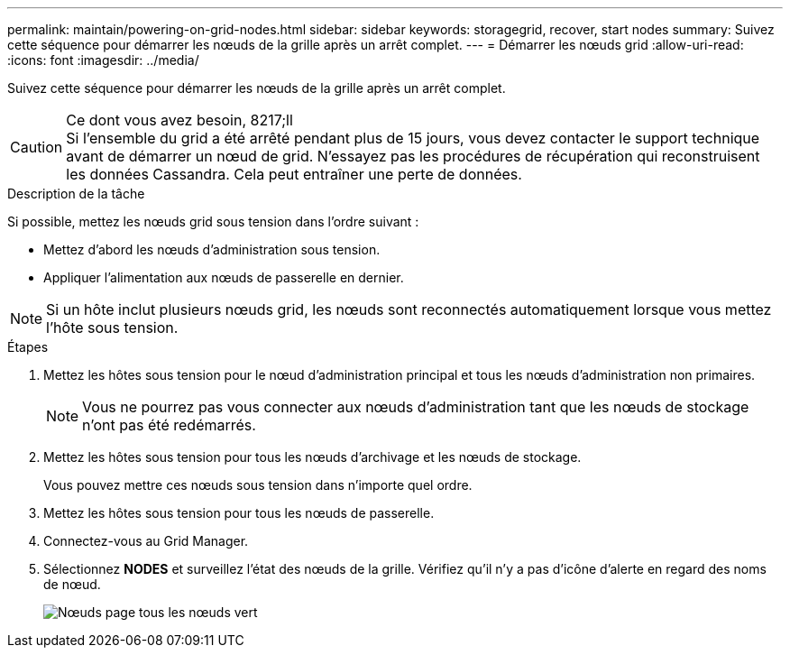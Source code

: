 ---
permalink: maintain/powering-on-grid-nodes.html 
sidebar: sidebar 
keywords: storagegrid, recover, start nodes 
summary: Suivez cette séquence pour démarrer les nœuds de la grille après un arrêt complet. 
---
= Démarrer les nœuds grid
:allow-uri-read: 
:icons: font
:imagesdir: ../media/


[role="lead"]
Suivez cette séquence pour démarrer les nœuds de la grille après un arrêt complet.

.Ce dont vous avez besoin, 8217;ll

CAUTION: Si l'ensemble du grid a été arrêté pendant plus de 15 jours, vous devez contacter le support technique avant de démarrer un nœud de grid. N'essayez pas les procédures de récupération qui reconstruisent les données Cassandra. Cela peut entraîner une perte de données.

.Description de la tâche
Si possible, mettez les nœuds grid sous tension dans l'ordre suivant :

* Mettez d'abord les nœuds d'administration sous tension.
* Appliquer l'alimentation aux nœuds de passerelle en dernier.



NOTE: Si un hôte inclut plusieurs nœuds grid, les nœuds sont reconnectés automatiquement lorsque vous mettez l'hôte sous tension.

.Étapes
. Mettez les hôtes sous tension pour le nœud d'administration principal et tous les nœuds d'administration non primaires.
+

NOTE: Vous ne pourrez pas vous connecter aux nœuds d'administration tant que les nœuds de stockage n'ont pas été redémarrés.

. Mettez les hôtes sous tension pour tous les nœuds d'archivage et les nœuds de stockage.
+
Vous pouvez mettre ces nœuds sous tension dans n'importe quel ordre.

. Mettez les hôtes sous tension pour tous les nœuds de passerelle.
. Connectez-vous au Grid Manager.
. Sélectionnez *NODES* et surveillez l'état des nœuds de la grille. Vérifiez qu'il n'y a pas d'icône d'alerte en regard des noms de nœud.
+
image::../media/nodes_page_all_nodes_green.png[Nœuds page tous les nœuds vert]


